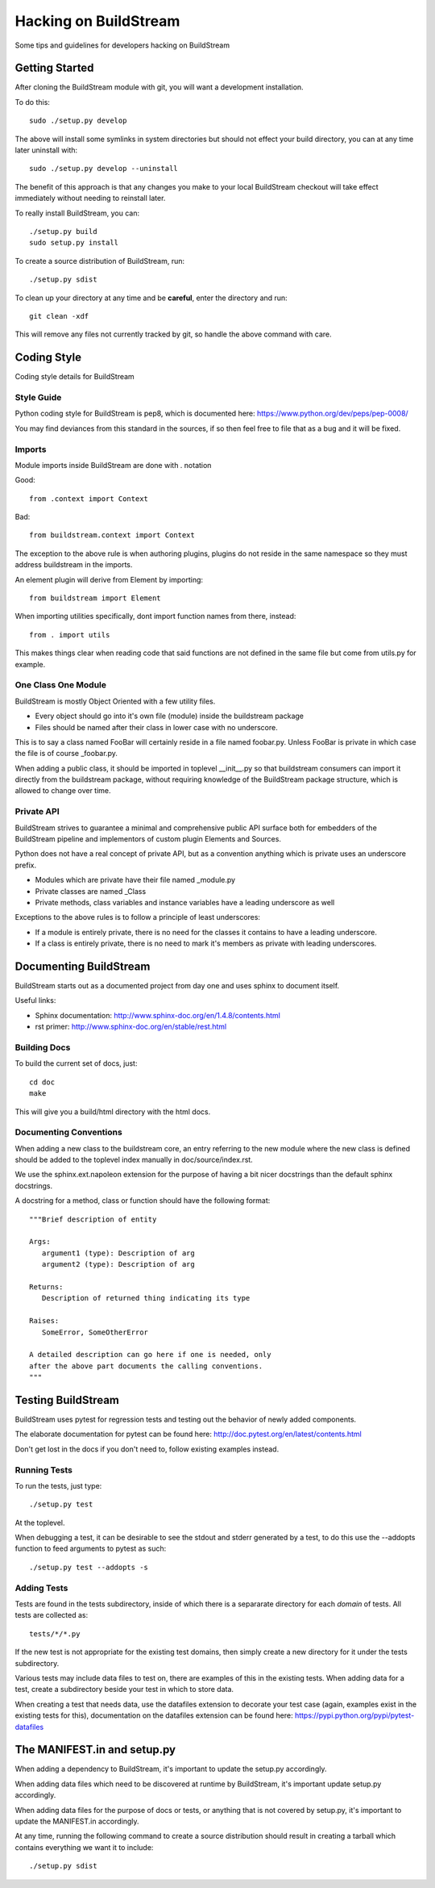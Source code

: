 Hacking on BuildStream
======================
Some tips and guidelines for developers hacking on BuildStream


Getting Started
---------------
After cloning the BuildStream module with git, you will want a development installation.

To do this::

  sudo ./setup.py develop

The above will install some symlinks in system directories but should not effect your
build directory, you can at any time later uninstall with::

  sudo ./setup.py develop --uninstall

The benefit of this approach is that any changes you make to your local BuildStream
checkout will take effect immediately without needing to reinstall later.

To really install BuildStream, you can::

  ./setup.py build
  sudo setup.py install

To create a source distribution of BuildStream, run::

  ./setup.py sdist

To clean up your directory at any time and be **careful**, enter the directory and run::

  git clean -xdf

This will remove any files not currently tracked by git, so handle the above command with care.



Coding Style
------------
Coding style details for BuildStream


Style Guide
~~~~~~~~~~~
Python coding style for BuildStream is pep8, which is documented here: https://www.python.org/dev/peps/pep-0008/

You may find deviances from this standard in the sources, if so
then feel free to file that as a bug and it will be fixed.


Imports
~~~~~~~
Module imports inside BuildStream are done with . notation

Good::

  from .context import Context

Bad::

  from buildstream.context import Context

The exception to the above rule is when authoring plugins,
plugins do not reside in the same namespace so they must
address buildstream in the imports.

An element plugin will derive from Element by importing::

  from buildstream import Element

When importing utilities specifically, dont import function names
from there, instead::

  from . import utils

This makes things clear when reading code that said functions
are not defined in the same file but come from utils.py for example.


One Class One Module
~~~~~~~~~~~~~~~~~~~~
BuildStream is mostly Object Oriented with a few utility files.

* Every object should go into it's own file (module) inside the buildstream package
* Files should be named after their class in lower case with no underscore.

This is to say a class named FooBar will certainly reside in a file named foobar.py.
Unless FooBar is private in which case the file is of course _foobar.py.

When adding a public class, it should be imported in toplevel __init__.py
so that buildstream consumers can import it directly from the buildstream
package, without requiring knowledge of the BuildStream package structure,
which is allowed to change over time.


Private API
~~~~~~~~~~~
BuildStream strives to guarantee a minimal and comprehensive public API
surface both for embedders of the BuildStream pipeline and implementors
of custom plugin Elements and Sources.

Python does not have a real concept of private API, but as a convention
anything which is private uses an underscore prefix.

* Modules which are private have their file named _module.py
* Private classes are named _Class
* Private methods, class variables and instance variables have a leading underscore as well

Exceptions to the above rules is to follow a principle of least underscores:

* If a module is entirely private, there is no need for the classes
  it contains to have a leading underscore.
* If a class is entirely private, there is no need to mark it's members
  as private with leading underscores.


Documenting BuildStream
-----------------------
BuildStream starts out as a documented project from day one and uses
sphinx to document itself.

Useful links:

* Sphinx documentation: http://www.sphinx-doc.org/en/1.4.8/contents.html
* rst primer: http://www.sphinx-doc.org/en/stable/rest.html


Building Docs
~~~~~~~~~~~~~
To build the current set of docs, just::

  cd doc
  make

This will give you a build/html directory with the html docs.


Documenting Conventions
~~~~~~~~~~~~~~~~~~~~~~~
When adding a new class to the buildstream core, an entry referring to
the new module where the new class is defined should be added to
the toplevel index manually in doc/source/index.rst.

We use the sphinx.ext.napoleon extension for the purpose of having
a bit nicer docstrings than the default sphinx docstrings.

A docstring for a method, class or function should have the following
format::

  """Brief description of entity

  Args:
     argument1 (type): Description of arg
     argument2 (type): Description of arg

  Returns:
     Description of returned thing indicating its type

  Raises:
     SomeError, SomeOtherError

  A detailed description can go here if one is needed, only
  after the above part documents the calling conventions.
  """


Testing BuildStream
-------------------
BuildStream uses pytest for regression tests and testing out
the behavior of newly added components.

The elaborate documentation for pytest can be found here: http://doc.pytest.org/en/latest/contents.html

Don't get lost in the docs if you don't need to, follow existing examples instead.


Running Tests
~~~~~~~~~~~~~
To run the tests, just type::

  ./setup.py test

At the toplevel.

When debugging a test, it can be desirable to see the stdout
and stderr generated by a test, to do this use the --addopts
function to feed arguments to pytest as such::

  ./setup.py test --addopts -s


Adding Tests
~~~~~~~~~~~~
Tests are found in the tests subdirectory, inside of which
there is a separarate directory for each *domain* of tests.
All tests are collected as::

  tests/*/*.py

If the new test is not appropriate for the existing test domains,
then simply create a new directory for it under the tests subdirectory.

Various tests may include data files to test on, there are examples
of this in the existing tests. When adding data for a test, create
a subdirectory beside your test in which to store data.

When creating a test that needs data, use the datafiles extension
to decorate your test case (again, examples exist in the existing
tests for this), documentation on the datafiles extension can
be found here: https://pypi.python.org/pypi/pytest-datafiles


The MANIFEST.in and setup.py
----------------------------
When adding a dependency to BuildStream, it's important to update the setup.py accordingly.

When adding data files which need to be discovered at runtime by BuildStream, it's important
update setup.py accordingly.

When adding data files for the purpose of docs or tests, or anything that is not covered by
setup.py, it's important to update the MANIFEST.in accordingly.

At any time, running the following command to create a source distribution should result in
creating a tarball which contains everything we want it to include::

  ./setup.py sdist
